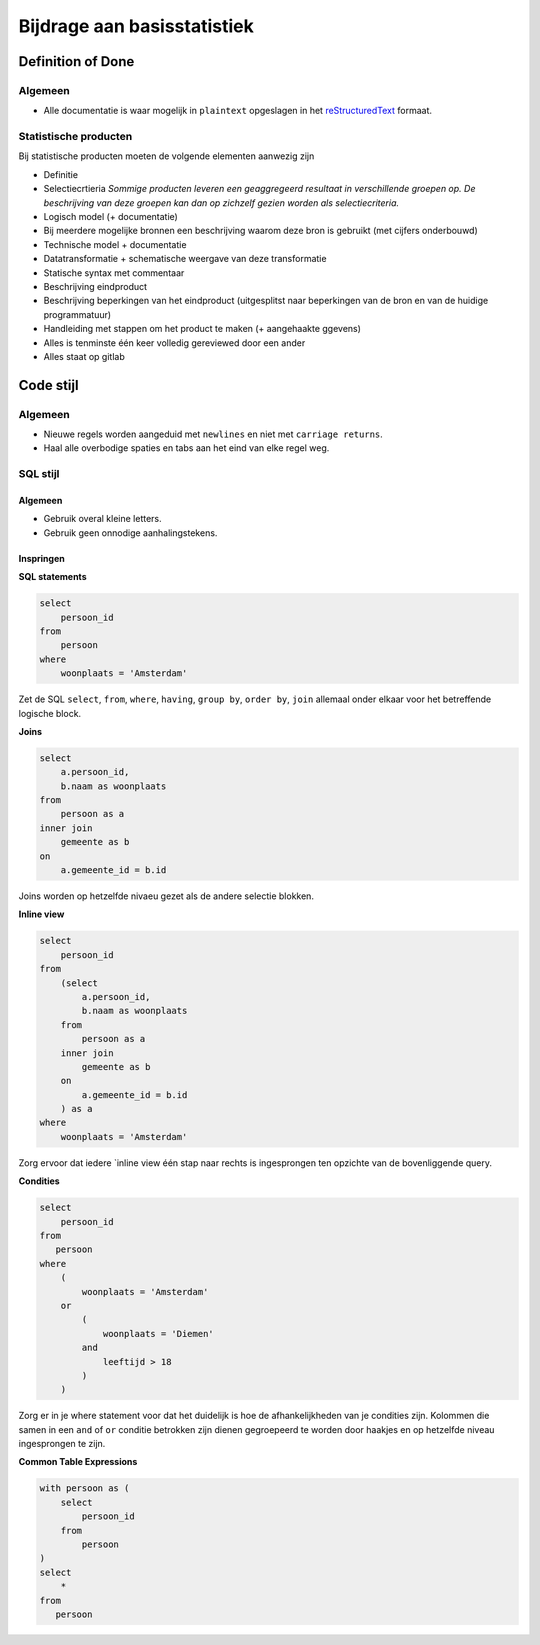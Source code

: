 Bijdrage aan basisstatistiek
============================

Definition of Done
------------------

Algemeen
~~~~~~~~

-  Alle documentatie is waar mogelijk in ``plaintext`` opgeslagen in het `reStructuredText <http://docutils.sourceforge.net/docs/ref/rst/directives.html>`_ formaat.

Statistische producten
~~~~~~~~~~~~~~~~~~~~~~

Bij statistische producten moeten de volgende elementen aanwezig zijn

-  Definitie
-  Selectiecrtieria *Sommige producten leveren een geaggregeerd resultaat in verschillende groepen op. De beschrijving van deze groepen kan dan op zichzelf gezien worden als selectiecriteria.*
-  Logisch model (+ documentatie)
-  Bij meerdere mogelijke bronnen een beschrijving waarom deze bron is gebruikt (met cijfers onderbouwd)
-  Technische model + documentatie
-  Datatransformatie + schematische weergave van deze transformatie
-  Statische syntax met commentaar
-  Beschrijving eindproduct
-  Beschrijving beperkingen van het eindproduct (uitgesplitst naar beperkingen van de bron en van de huidige programmatuur)
-  Handleiding met stappen om het product te maken (+ aangehaakte ggevens)
-  Alles is tenminste één keer volledig gereviewed door een ander
-  Alles staat op gitlab

Code stijl
----------

Algemeen
~~~~~~~~

-  Nieuwe regels worden aangeduid met ``newlines`` en niet met ``carriage returns``.
-  Haal alle overbodige spaties en tabs aan het eind van elke regel weg.

SQL stijl
~~~~~~~~~

Algemeen
^^^^^^^^

-  Gebruik overal kleine letters.
-  Gebruik geen onnodige aanhalingstekens.

Inspringen
^^^^^^^^^^

**SQL statements**

.. code:: sql

    select
        persoon_id
    from
        persoon
    where
        woonplaats = 'Amsterdam'

Zet de SQL ``select``, ``from``, ``where``, ``having``, ``group by``, ``order by``, ``join`` allemaal onder elkaar voor het betreffende logische block.

**Joins**

.. code:: sql

    select
        a.persoon_id,
        b.naam as woonplaats
    from
        persoon as a
    inner join
        gemeente as b
    on
        a.gemeente_id = b.id

Joins worden op hetzelfde nivaeu gezet als de andere selectie blokken.

**Inline view**

.. code:: sql

    select
        persoon_id
    from
        (select
            a.persoon_id,
            b.naam as woonplaats
        from
            persoon as a
        inner join
            gemeente as b
        on
            a.gemeente_id = b.id
        ) as a
    where
        woonplaats = 'Amsterdam'

Zorg ervoor dat iedere \`inline view één stap naar rechts is ingesprongen ten opzichte van de bovenliggende query.

**Condities**

.. code:: sql

    select
        persoon_id
    from
       persoon
    where
        (
            woonplaats = 'Amsterdam'
        or
            (
                woonplaats = 'Diemen'
            and
                leeftijd > 18
            )
        )

Zorg er in je where statement voor dat het duidelijk is hoe de afhankelijkheden van je condities zijn. Kolommen die samen in een ``and`` of ``or`` conditie betrokken zijn dienen gegroepeerd te worden door haakjes en op hetzelfde niveau ingesprongen te zijn.

**Common Table Expressions**

.. code:: sql

    with persoon as (
        select
            persoon_id
        from
            persoon
    )
    select
        *
    from
       persoon

